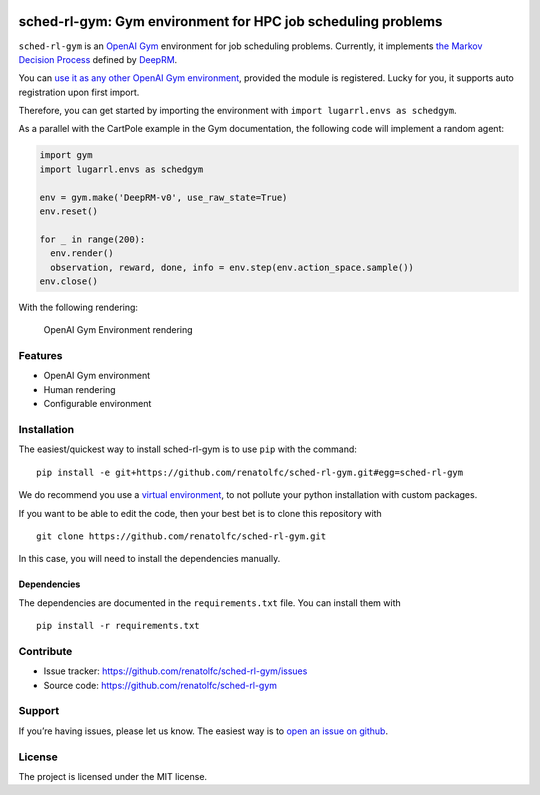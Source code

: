 .. figure:: https://github.com/renatolfc/sched-rl-gym/workflows/sched-rl-gym/badge.svg
   :alt: sched-rl-gym

sched-rl-gym: Gym environment for HPC job scheduling problems
=============================================================

.. inclusion-marker-do-not-remove

``sched-rl-gym`` is an `OpenAI Gym <https://gym.openai.com>`__
environment for job scheduling problems. Currently, it implements `the
Markov Decision
Process <https://en.wikipedia.org/wiki/Markov_decision_process>`__
defined by
`DeepRM <https://people.csail.mit.edu/hongzi/content/publications/DeepRM-HotNets16.pdf>`__.

You can `use it as any other OpenAI Gym
environment <https://gym.openai.com/docs/>`__, provided the module is
registered. Lucky for you, it supports auto registration upon first
import.

Therefore, you can get started by importing the environment with
``import lugarrl.envs as schedgym``.

As a parallel with the CartPole example in the Gym documentation, the
following code will implement a random agent:

.. code:: python

   import gym
   import lugarrl.envs as schedgym

   env = gym.make('DeepRM-v0', use_raw_state=True)
   env.reset()

   for _ in range(200):
     env.render()
     observation, reward, done, info = env.step(env.action_space.sample())
   env.close()

With the following rendering:

.. figure:: ./docs/img/gym.gif
   :alt: OpenAI Gym Environment rendering

   OpenAI Gym Environment rendering

Features
--------

-  OpenAI Gym environment
-  Human rendering
-  Configurable environment

Installation
------------

The easiest/quickest way to install sched-rl-gym is to use ``pip`` with
the command:

::

   pip install -e git+https://github.com/renatolfc/sched-rl-gym.git#egg=sched-rl-gym

We do recommend you use a `virtual
environment <https://docs.python-guide.org/dev/virtualenvs/>`__, to not
pollute your python installation with custom packages.

If you want to be able to edit the code, then your best bet is to clone
this repository with

::

   git clone https://github.com/renatolfc/sched-rl-gym.git

In this case, you will need to install the dependencies manually.

Dependencies
~~~~~~~~~~~~

The dependencies are documented in the ``requirements.txt`` file. You
can install them with

::

   pip install -r requirements.txt

Contribute
----------

-  Issue tracker: https://github.com/renatolfc/sched-rl-gym/issues
-  Source code: https://github.com/renatolfc/sched-rl-gym

Support
-------

If you’re having issues, please let us know. The easiest way is to `open
an issue on
github <https://github.com/renatolfc/sched-rl-gym/issues>`__.

License
-------

The project is licensed under the MIT license.
